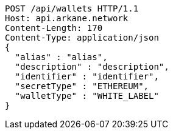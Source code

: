 [source,http,options="nowrap"]
----
POST /api/wallets HTTP/1.1
Host: api.arkane.network
Content-Length: 170
Content-Type: application/json
{
  "alias" : "alias",
  "description" : "description",
  "identifier" : "identifier",
  "secretType" : "ETHEREUM",
  "walletType" : "WHITE_LABEL"
}
----